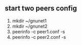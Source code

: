 ** start two peers config
   1. mkdir ~/gnunet1
   2. mkdir ~/gnunet2
   3. peerinfo -c peer1.conf -s
   4. peerinfo -c peer2.conf -s
